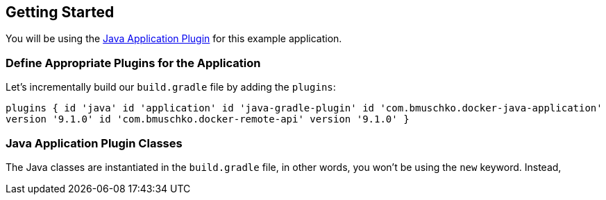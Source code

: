 == Getting Started

You will be using the https://bmuschko.github.io/gradle-docker-plugin/current/user-guide/#java-application-plugin[Java Application Plugin] for this example application.

=== Define Appropriate Plugins for the Application

Let's incrementally build our `build.gradle` file by adding the `plugins`:

`plugins {
    id 'java'
    id 'application'
    id 'java-gradle-plugin'
    id 'com.bmuschko.docker-java-application' version '9.1.0'
    id 'com.bmuschko.docker-remote-api' version '9.1.0'
}`

=== Java Application Plugin Classes

The Java classes are instantiated in the `build.gradle` file, in other words, you won't be using the `new` keyword. Instead,
